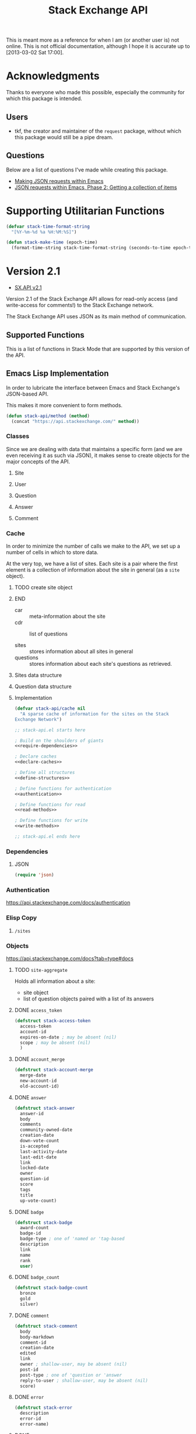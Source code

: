 #+Title: Stack Exchange API

#+PROPERTY result silent
#+PROPERTY noweb strip-export

This is meant more as a reference for when I am (or another user is)
not online.  This is not official documentation, although I hope it is
accurate up to [2013-03-02 Sat 17:00].

* Acknowledgments
Thanks to everyone who made this possible, especially the community
for which this package is intended.

** Users
- tkf, the creator and maintainer of the =request= package, without
  which this package would still be a pipe dream.
** Questions
Below are a list of questions I've made while creating this package.
- [[http://stackoverflow.com/questions/15118304][Making JSON requests within Emacs]]
- [[http://stackoverflow.com/questions/15190684][JSON requests within Emacs, Phase 2: Getting a collection of items]]
* Supporting Utilitarian Functions
#+begin_src emacs-lisp
  (defvar stack-time-format-string
    "[%Y-%m-%d %a %H:%M:%S]")
#+end_src

#+begin_src emacs-lisp
  (defun stack-make-time (epoch-time)
    (format-time-string stack-time-format-string (seconds-to-time epoch-time)))
#+end_src

* Version 2.1
- [[https://api.stackexchange.com/docs][SX.API v2.1]]
Version 2.1 of the Stack Exchange API allows for read-only access (and
write-access for comments!) to the Stack Exchange network.

The Stack Exchange API uses JSON as its main method of communication.

** Supported Functions
This is a list of functions in Stack Mode that are supported by this
version of the API.
** Emacs Lisp Implementation
In order to lubricate the interface between Emacs and Stack Exchange's
JSON-based API.


This makes it more convenient to form methods.
#+begin_src emacs-lisp :tangle "elisp/stack-api.el"
  (defun stack-api/method (method)
    (concat "https://api.stackexchange.com/" method))
#+end_src
*** Classes
Since we are dealing with data that maintains a specific form
  (and we are even receiving it as such via JSON),
  it makes sense to create objects for the major concepts of the API.
**** Site
**** User
**** Question
**** Answer
**** Comment
*** Cache
In order to minimize the number of calls we make to the API, we set up
a number of cells in which to store data.

At the very top, we have a list of sites.
Each site is a pair where the first element is
  a collection of information about the site in general (as a =site= object).
*************** TODO create site object
*************** END


- car :: meta-information about the site
- cdr :: list of questions

- sites :: stores information about all sites in general
- questions :: stores information about each site's questions as
               retrieved.

**** Sites data structure

**** Question data structure

**** Implementation

#+begin_src emacs-lisp :tangle "elisp/stack-api.el"
  (defvar stack-api/cache nil
    "A sparse cache of information for the sites on the Stack
  Exchange Network")
#+end_src

#+begin_src emacs-lisp :noweb yes :tangle "elisp/stack-api.el"
  ;; stack-api.el starts here
  
  ; Build on the shoulders of giants
  <<require-dependencies>>
  
  ; Declare caches
  <<declare-caches>>
  
  ; Define all structures
  <<define-structures>>
  
  ; Define functions for authentication
  <<authentication>>
  
  ; Define functions for read
  <<read-methods>>
  
  ; Define functions for write
  <<write-methods>>
  
  ;; stack-api.el ends here
#+end_src
*** Dependencies
:PROPERTIES:
:noweb-ref: require-dependencies
:END:
**** JSON
#+begin_src emacs-lisp
  (require 'json)
#+end_src
*** Authentication
https://api.stackexchange.com/docs/authentication
*** Elisp Copy
**** =/sites=

*** Objects
:PROPERTIES:
:noweb-ref: define-structures
:END:
https://api.stackexchange.com/docs?tab=type#docs
**** TODO =site-aggregate=
Holds all information about a site:
- site object
- list of question objects paired with a list of its answers

**** DONE =access_token=
#+begin_src emacs-lisp
  (defstruct stack-access-token
    access-token
    account-id
    expires-on-date ; may be absent (nil)
    scope ; may be absent (nil)
    )
#+end_src
**** DONE =account_merge=
#+begin_src emacs-lisp
  (defstruct stack-account-merge
    merge-date
    new-account-id
    old-account-id)
#+end_src
**** DONE =answer=
#+begin_src emacs-lisp
  (defstruct stack-answer
    answer-id
    body
    comments
    community-owned-date
    creation-date
    down-vote-count
    is-accepted
    last-activity-date
    last-edit-date
    link
    locked-date
    owner
    question-id
    score
    tags
    title
    up-vote-count)
#+end_src
**** DONE =badge=
#+begin_src emacs-lisp
  (defstruct stack-badge
    award-count
    badge-id
    badge-type ; one of 'named or 'tag-based
    description
    link
    name
    rank
    user)
#+end_src
**** DONE =badge_count=
#+begin_src emacs-lisp
  (defstruct stack-badge-count
    bronze
    gold
    silver)
#+end_src
**** DONE =comment=
#+begin_src emacs-lisp
  (defstruct stack-comment
    body
    body-markdown
    comment-id
    creation-date
    edited
    link
    owner ; shallow-user, may be absent (nil)
    post-id
    post-type ; one of 'question or 'answer
    reply-to-user ; shallow-user, may be absent (nil)
    score)
#+end_src
**** DONE =error=
#+begin_src emacs-lisp
  (defstruct stack-error
    description
    error-id
    error-name)
#+end_src
**** DONE =event=
#+begin_src emacs-lisp
  (defstruct stack-event
    creation-date
    event-id
    event-type
    excerpt
    link)
#+end_src
**** DONE =filter=
#+begin_src emacs-lisp
  (defstruct stack-filter
    filter
    filter-type ; one of 'safe, 'unsafe, or 'invalid
    included-fields)
#+end_src
**** DONE =inbox_item=
#+begin_src emacs-lisp
  (defstruct stack-inbox-item
    answer-id
    body
    comment-id
    creation-date
    is-unread
    item-type ; 'comment 'chat-message 'new-answer 'careers-message 'careers-invitations 'meta-question 'post-notes 'moderator-message
    link
    question-id
    site
    title)
#+end_src
**** DONE =info=
#+begin_src emacs-lisp
  (defstruct stack-info
    answers-per-minute
    api-revision
    badges-per-minute
    new-active-users
    questions-per-minute
    site
    total-accepted
    total-answers
    total-badges
    total-comments
    total-questions
    total-unanswered
    total-users
    total-votes)
#+end_src
**** TODO =migration_info=
**** DONE =network_user=
#+begin_src emacs-lisp
  (defstruct network-user
    account-id
    answer-count
    badge-counts ; badge-count object
    creation-date
    last-access-date
    question-count
    reputation
    site-name
    site-url
    user-id
    user-type ; one of 'unregistered, 'registered, 'moderator, or 'does-not-exist
  )
#+end_src
**** TODO =notice=
**** DONE =notification=
#+begin_src emacs-lisp
  (defstruct stack-notification
    body
    creation-date
    is-unread
    notification-type
    post-id
    site)
#+end_src
**** DONE =related_site=
#+begin_src emacs-lisp
  (defstruct stack-related-site
    api-site-parameter
    name
    relation
    site-url)
#+end_src
**** TODO =post=
**** TODO =priviledge=
**** TODO =question=
**** TODO =question_timeline=
**** TODO =reputation=
**** TODO =reputation_history=
**** TODO =reputation_timeline=
**** TODO =revision=
**** DONE =shallow_user=
#+begin_src emacs-lisp
  (defstruct stack-shallow-user
    accept-rate
    display-name
    link
    profile-image
    reputation
    user-ide
    user-type ; one of 'unregistered, 'registered, 'moderator, or 'does-not-exist
  )
#+end_src
**** DONE =site=
#+begin_src emacs-lisp
  (defstruct stack-site
    aliases ; may be absent (nil)
    api-site-parameter
    audience
    closed-beta-date ; may be absent (nil)
    favicon-url
    high-resolution-icon-url ; may be absent (nil)
    icon-url
    launch-date
    logo-url
    markdown-extensions ; may be absent (nil)
    name
    open-beta-date ; may be absent (nil)
    related-sites ; may be absent (nil)
    site-state ; one of 'normal, 'closed-beta, 'open-beta, or 'linked-meta
    site-type ; one of 'main-site or 'meta-site
    site-url
    styling ; separate object
    twitter-account ; may be absent (nil)
  )
#+end_src
**** DONE =styling=
I'm not certain that this will be useful, but it's in the API.  Full
support!
#+begin_src emacs-lisp
  (defstruct stack-stlying
    link-color
    tag-forground-color
    tag-background-color)
#+end_src
**** TODO =suggested_edit=
**** TODO =tag=
**** TODO =tag_score=
**** TODO =tag_synonym=
**** TODO =tag_wiki=
**** TODO =top_tag=
**** DONE =user=
#+begin_src emacs-lisp
  (defstruct stack-user
    about-me
    accept-rate
    account-id
    age
    answer-count
    badge-counts ; badge-count object
    creation-date
    display-name
    down-vote-count
    is-employee
    last-access-date
    last-modified-date
    link
    location
    profile-image
    question-count
    reputation
    reputation-change-day
    reputation-change-month
    reputation-change-quarter
    reputation-change-week
    reputation-change-year
    timed-penalty-date
    up-vote-count
    user-id
    user-type
    view-count
    website-url)
#+end_src
**** TODO =user_timeline=
**** TODO =write_permission=
**** Finding out if a Site is Meta
#+begin_src emacs-lisp
  (defun stack-api/site-is-meta (site)
    (string= "meta_site" (assoc-default 'site_type site)))
#+end_src
